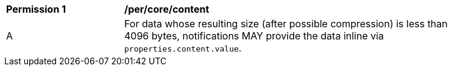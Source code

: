 [[per_core_content]]
[width="90%",cols="2,6a"]
|===
^|*Permission {counter:per-id}* |*/per/core/content*
^|A |For data whose resulting size (after possible compression) is less than 4096 bytes, notifications MAY provide the data inline via `+properties.content.value+`.
|===
//per4

